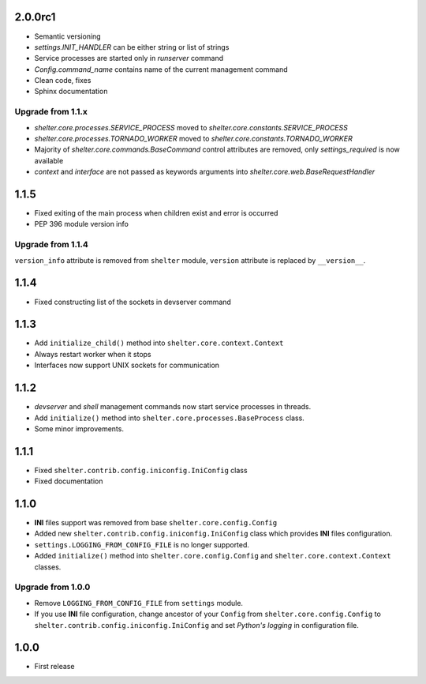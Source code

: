 2.0.0rc1
--------

+ Semantic versioning
+ `settings.INIT_HANDLER` can be either string or list of strings
+ Service processes are started only in `runserver` command
+ `Config.command_name` contains name of the current management command
+ Clean code, fixes
+ Sphinx documentation

Upgrade from 1.1.x
``````````````````

+ `shelter.core.processes.SERVICE_PROCESS` moved to
  `shelter.core.constants.SERVICE_PROCESS`
+ `shelter.core.processes.TORNADO_WORKER` moved to
  `shelter.core.constants.TORNADO_WORKER`
+ Majority of `shelter.core.commands.BaseCommand` control attributes are
  removed, only `settings_required` is now available
+ `context` and `interface` are not passed as keywords arguments into
  `shelter.core.web.BaseRequestHandler`

1.1.5
-----

+ Fixed exiting of the main process when children exist and error is occurred
+ PEP 396 module version info

Upgrade from 1.1.4
``````````````````

``version_info`` attribute is removed from ``shelter`` module, ``version``
attribute is replaced by ``__version__``.

1.1.4
-----

+ Fixed constructing list of the sockets in devserver command

1.1.3
-----

+ Add ``initialize_child()`` method into ``shelter.core.context.Context``
+ Always restart worker when it stops
+ Interfaces now support UNIX sockets for communication

1.1.2
-----

+ *devserver* and *shell* management commands now start service processes
  in threads.
+ Add ``initialize()`` method into ``shelter.core.processes.BaseProcess``
  class.
+ Some minor improvements.

1.1.1
-----

+ Fixed ``shelter.contrib.config.iniconfig.IniConfig`` class
+ Fixed documentation

1.1.0
-----

+ **INI** files support was removed from base ``shelter.core.config.Config``
+ Added new ``shelter.contrib.config.iniconfig.IniConfig`` class which
  provides **INI** files configuration.
+ ``settings.LOGGING_FROM_CONFIG_FILE`` is no longer supported.
+ Added ``initialize()`` method into ``shelter.core.config.Config`` and
  ``shelter.core.context.Context`` classes.

Upgrade from 1.0.0
``````````````````

+ Remove ``LOGGING_FROM_CONFIG_FILE`` from ``settings`` module.
+ If you use **INI** file configuration, change ancestor of your ``Config`` from
  ``shelter.core.config.Config`` to ``shelter.contrib.config.iniconfig.IniConfig``
  and set *Python's logging* in configuration file.

1.0.0
-----

* First release
